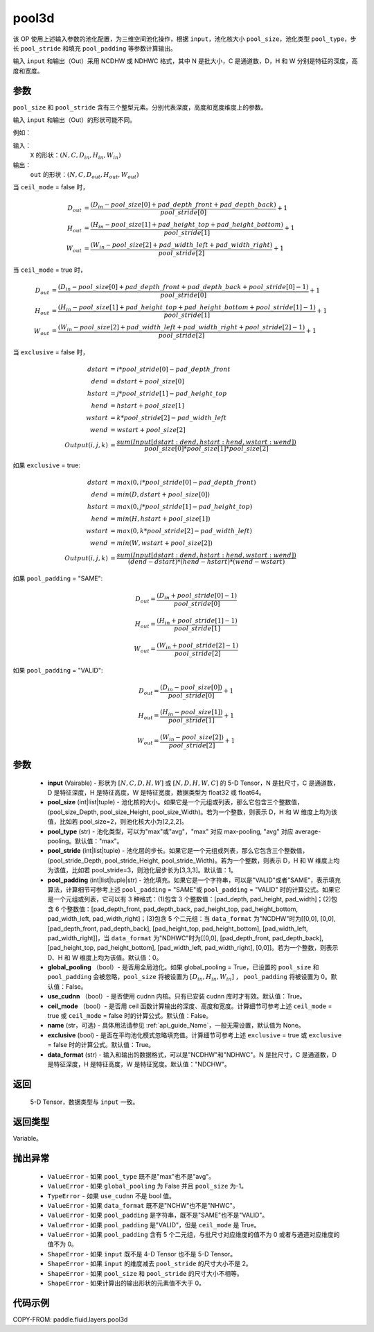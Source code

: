 .. _cn_api_fluid_layers_pool3d:

pool3d
-------------------------------

.. py:function:: paddle.fluid.layers.pool3d(input, pool_size=-1, pool_type='max', pool_stride=1, pool_padding=0, global_pooling=False, use_cudnn=True, ceil_mode=False, name=None, exclusive=True, data_format="NCDHW")




该 OP 使用上述输入参数的池化配置，为三维空间池化操作，根据 ``input``，池化核大小 ``pool_size``，池化类型 ``pool_type``，步长 ``pool_stride`` 和填充 ``pool_padding`` 等参数计算输出。

输入 ``input`` 和输出（Out）采用 NCDHW 或 NDHWC 格式，其中 N 是批大小，C 是通道数，D，H 和 W 分别是特征的深度，高度和宽度。

参数
::::::::::::
``pool_size`` 和 ``pool_stride`` 含有三个整型元素。分别代表深度，高度和宽度维度上的参数。

输入 ``input`` 和输出（Out）的形状可能不同。


例如：

输入：
   ``X`` 的形状：:math:`(N, C, D_{in}, H_{in}, W_{in})`

输出：
    ``out`` 的形状：:math:`(N, C, D_{out}, H_{out}, W_{out})`

当 ``ceil_mode`` = false 时，

.. math::

    D_{out} &= \frac{(D_{in} - pool\_size[0] + pad\_depth\_front + pad\_depth\_back)}{pool\_stride[0]} + 1\\
    H_{out} &= \frac{(H_{in} - pool\_size[1] + pad\_height\_top + pad\_height\_bottom)}{pool\_stride[1]} + 1\\
    W_{out} &= \frac{(W_{in} - pool\_size[2] + pad\_width\_left + pad\_width\_right)}{pool\_stride[2]} + 1

当 ``ceil_mode`` = true 时，

.. math::

    D_{out} &= \frac{(D_{in} - pool\_size[0] + pad\_depth\_front + pad\_depth\_back + pool\_stride[0] -1)}{pool\_stride[0]} + 1\\
    H_{out} &= \frac{(H_{in} - pool\_size[1] + pad\_height\_top + pad\_height\_bottom + pool\_stride[1] -1)}{pool\_stride[1]} + 1\\
    W_{out} &= \frac{(W_{in} - pool\_size[2] + pad\_width\_left + pad\_width\_right + pool\_stride[2] -1)}{pool\_stride[2]} + 1

当 ``exclusive`` = false 时，

.. math::
    dstart &= i * pool\_stride[0] - pad\_depth\_front \\
    dend &= dstart + pool\_size[0] \\
    hstart &= j * pool\_stride[1] - pad\_height\_top \\
    hend &= hstart + pool\_size[1] \\
    wstart &= k * pool\_stride[2] - pad\_width\_left \\
    wend &= wstart + pool\_size[2] \\
    Output(i ,j, k) &= \frac{sum(Input[dstart:dend, hstart:hend, wstart:wend])}{pool\_size[0] * pool\_size[1] * pool\_size[2]}

如果 ``exclusive`` = true:

.. math::
    dstart &= max(0, i * pool\_stride[0] - pad\_depth\_front) \\
    dend &= min(D, dstart + pool\_size[0]) \\
    hstart &= max(0, j * pool\_stride[1] - pad\_height\_top) \\
    hend &= min(H, hstart + pool\_size[1]) \\
    wstart &= max(0, k * pool\_stride[2] - pad\_width\_left) \\
    wend & = min(W, wstart + pool\_size[2]) \\
    Output(i ,j, k) & = \frac{sum(Input[dstart:dend, hstart:hend, wstart:wend])}{(dend - dstart) * (hend - hstart) * (wend - wstart)}

如果 ``pool_padding`` = "SAME":

.. math::
    D_{out} = \frac{(D_{in} + pool\_stride[0] - 1)}{pool\_stride[0]}

.. math::
    H_{out} = \frac{(H_{in} + pool\_stride[1] - 1)}{pool\_stride[1]}

.. math::
    W_{out} = \frac{(W_{in} + pool\_stride[2] - 1)}{pool\_stride[2]}

如果 ``pool_padding`` = "VALID":

.. math::
    D_{out} = \frac{(D_{in} - pool\_size[0])}{pool\_stride[0]} + 1

.. math::
    H_{out} = \frac{(H_{in} - pool\_size[1])}{pool\_stride[1]} + 1

.. math::
    W_{out} = \frac{(W_{in} - pool\_size[2])}{pool\_stride[2]} + 1


参数
::::::::::::

    - **input** (Vairable) - 形状为 :math:`[N, C, D, H, W]` 或 :math:`[N, D, H, W, C]` 的 5-D Tensor，N 是批尺寸，C 是通道数，D 是特征深度，H 是特征高度，W 是特征宽度，数据类型为 float32 或 float64。
    - **pool_size** (int|list|tuple) - 池化核的大小。如果它是一个元组或列表，那么它包含三个整数值，(pool_size_Depth, pool_size_Height, pool_size_Width)。若为一个整数，则表示 D，H 和 W 维度上均为该值，比如若 pool_size=2，则池化核大小为[2,2,2]。
    - **pool_type** (str) - 池化类型，可以为"max"或"avg"，"max" 对应 max-pooling, "avg" 对应 average-pooling。默认值："max"。
    - **pool_stride** (int|list|tuple) - 池化层的步长。如果它是一个元组或列表，那么它包含三个整数值，(pool_stride_Depth, pool_stride_Height, pool_stride_Width)。若为一个整数，则表示 D，H 和 W 维度上均为该值，比如若 pool_stride=3，则池化层步长为[3,3,3]。默认值：1。
    - **pool_padding** (int|list|tuple|str) - 池化填充。如果它是一个字符串，可以是"VALID"或者"SAME"，表示填充算法，计算细节可参考上述 ``pool_padding`` = "SAME"或  ``pool_padding`` = "VALID" 时的计算公式。如果它是一个元组或列表，它可以有 3 种格式：(1)包含 3 个整数值：[pad_depth, pad_height, pad_width]；(2)包含 6 个整数值：[pad_depth_front, pad_depth_back, pad_height_top, pad_height_bottom, pad_width_left, pad_width_right]；(3)包含 5 个二元组：当 ``data_format`` 为"NCDHW"时为[[0,0], [0,0], [pad_depth_front, pad_depth_back], [pad_height_top, pad_height_bottom], [pad_width_left, pad_width_right]]，当 ``data_format`` 为"NDHWC"时为[[0,0], [pad_depth_front, pad_depth_back], [pad_height_top, pad_height_bottom], [pad_width_left, pad_width_right], [0,0]]。若为一个整数，则表示 D、H 和 W 维度上均为该值。默认值：0。
    - **global_pooling** （bool）- 是否用全局池化。如果 global_pooling = True，已设置的 ``pool_size`` 和 ``pool_padding`` 会被忽略，``pool_size`` 将被设置为 :math:`[D_{in}, H_{in}, W_{in}]` ， ``pool_padding`` 将被设置为 0。默认值：False。
    - **use_cudnn** （bool）- 是否使用 cudnn 内核。只有已安装 cudnn 库时才有效。默认值：True。
    - **ceil_mode** （bool）- 是否用 ceil 函数计算输出的深度、高度和宽度。计算细节可参考上述 ``ceil_mode`` = true 或  ``ceil_mode`` = false 时的计算公式。默认值：False。
    - **name** (str，可选) - 具体用法请参见 :ref:`api_guide_Name`，一般无需设置，默认值为 None。
    - **exclusive** (bool) - 是否在平均池化模式忽略填充值。计算细节可参考上述 ``exclusive`` = true 或  ``exclusive`` = false 时的计算公式。默认值：True。
    - **data_format** (str) - 输入和输出的数据格式，可以是"NCDHW"和"NDHWC"。N 是批尺寸，C 是通道数，D 是特征深度，H 是特征高度，W 是特征宽度。默认值："NDCHW"。

返回
::::::::::::
 5-D Tensor，数据类型与 ``input`` 一致。

返回类型
::::::::::::
Variable。

抛出异常
::::::::::::

    - ``ValueError`` - 如果 ``pool_type`` 既不是"max"也不是"avg"。
    - ``ValueError`` - 如果 ``global_pooling`` 为 False 并且 ``pool_size`` 为-1。
    - ``TypeError`` - 如果 ``use_cudnn`` 不是 bool 值。
    - ``ValueError`` - 如果 ``data_format`` 既不是"NCHW"也不是"NHWC"。
    - ``ValueError`` - 如果 ``pool_padding`` 是字符串，既不是"SAME"也不是"VALID"。
    - ``ValueError`` - 如果 ``pool_padding`` 是"VALID"，但是 ``ceil_mode`` 是 True。
    - ``ValueError`` - 如果 ``pool_padding`` 含有 5 个二元组，与批尺寸对应维度的值不为 0 或者与通道对应维度的值不为 0。
    - ``ShapeError`` - 如果 ``input`` 既不是 4-D Tensor 也不是 5-D Tensor。
    - ``ShapeError`` - 如果 ``input`` 的维度减去 ``pool_stride`` 的尺寸大小不是 2。
    - ``ShapeError`` - 如果 ``pool_size`` 和 ``pool_stride`` 的尺寸大小不相等。
    - ``ShapeError`` - 如果计算出的输出形状的元素值不大于 0。


代码示例
::::::::::::

COPY-FROM: paddle.fluid.layers.pool3d

